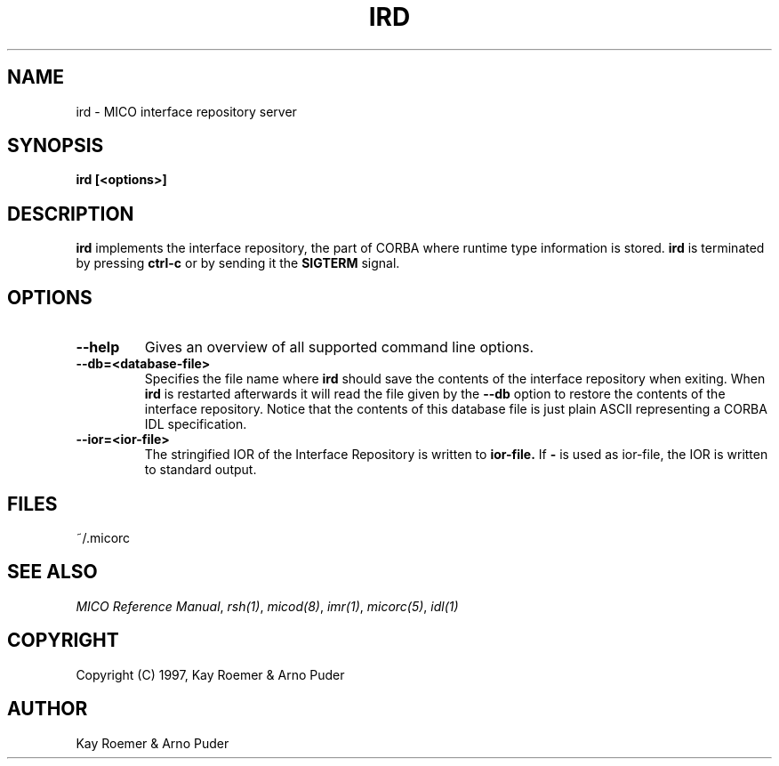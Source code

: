 .\"
.\" MICO --- a CORBA 2.0 implementation
.\" Copyright (C) 1997 Kay Roemer & Arno Puder
.\"
.\" This program is free software; you can redistribute it and/or modify
.\" it under the terms of the GNU General Public License as published by
.\" the Free Software Foundation; either version 2 of the License, or
.\" (at your option) any later version.
.\"
.\" This program is distributed in the hope that it will be useful,
.\" but WITHOUT ANY WARRANTY; without even the implied warranty of
.\" MERCHANTABILITY or FITNESS FOR A PARTICULAR PURPOSE.  See the
.\" GNU General Public License for more details.
.\"
.\" You should have received a copy of the GNU General Public License
.\" along with this program; if not, write to the Free Software
.\" Foundation, Inc., 675 Mass Ave, Cambridge, MA 02139, USA.
.\"
.\" Send comments and/or bug reports to:
.\"                mico@informatik.uni-frankfurt.de
.\"
.TH IRD 8 "April 8 1997"
.SH NAME
ird \- MICO interface repository server
.SH SYNOPSIS
.BR ird
.BR "[<options>]"
.br
.SH DESCRIPTION
.BR ird
implements the interface repository, the part of CORBA where runtime
type information is stored.
.BR ird
is terminated by pressing
.BR ctrl-c
or by sending it the
.BR SIGTERM
signal.
.SH OPTIONS
.TP
.BR "--help"
Gives an overview of all supported command line options.
.TP
.BR --db=<database-file>
Specifies the file name where
.BR ird
should save the contents of the interface repository when exiting.  When
.BR ird
is restarted afterwards it will read the file given
by the
.BR --db
option to restore the contents of the interface
repository. Notice that the contents of this database file is just
plain ASCII representing a CORBA IDL specification.
.TP
.BR --ior=<ior-file>
The stringified IOR of the Interface Repository is written to
.BR ior-file.
If
.BR -
is used as ior-file, the IOR is written to standard output.
.SH FILES
~/.micorc
.SH "SEE ALSO"
.IR "MICO Reference Manual" ", " rsh(1) ", " micod(8) ", " imr(1) ", "
.IR micorc(5) ", " idl(1)
.SH COPYRIGHT
Copyright (C) 1997, Kay Roemer & Arno Puder
.SH AUTHOR
Kay Roemer & Arno Puder
